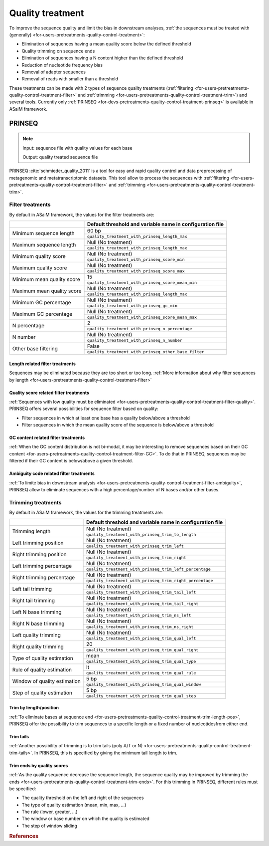 .. _for-devs-pretreatments-quality-control-treatment:

Quality treatment
#################

To improve the sequence quality and limit the bias in downstream analyses, :ref:`the sequences must be treated with (generally) <for-users-pretreatments-quality-control-treatment>`:

- Elimination of sequences having a mean quality score below the defined threshold
- Quality trimming on sequence ends
- Elimination of sequences having a N content higher than the defined threshold
- Reduction of nucleotide frequency bias
- Removal of adapter sequences
- Removal of reads with smaller than a threshold

These treatments can be made with 2 types of sequence quality treatments (:ref:`filtering <for-users-pretreatments-quality-control-treatment-filter>` and :ref:`trimming <for-users-pretreatments-quality-control-treatment-trim>`) and several tools. Currently only :ref:`PRINSEQ <for-devs-pretreatments-quality-control-treatment-prinseq>` is available in ASaiM framework.


.. _for-devs-pretreatments-quality-control-treatment-prinseq:
PRINSEQ
=======

.. note::

    Input: sequence file with quality values for each base

    Output: quality treated sequence file

PRINSEQ :cite:`schmieder_quality_2011` is a tool for easy and rapid quality control and data preprocessing of metagenomic and metatranscriptomic datasets. This tool allow to process the sequences with :ref:`filtering <for-users-pretreatments-quality-control-treatment-filter>` and :ref:`trimming <for-users-pretreatments-quality-control-treatment-trim>`.


Filter treatments
-----------------

By default in ASaiM framework, the values for the filter treatments are:

+----------------------------+-----------------------------------------------------------+
|                            | Default threshold and variable name in configuration file | 
+============================+===========================================================+
|                            | 60 bp                                                     |
| Minimum sequence length    +-----------------------------------------------------------+
|                            | ``quality_treatment_with_prinseq_length_max``             |
+----------------------------+-----------------------------------------------------------+
|                            | Null (No treatment)                                       |
| Maximum sequence length    +-----------------------------------------------------------+
|                            | ``quality_treatment_with_prinseq_length_max``             |
+----------------------------+-----------------------------------------------------------+
|                            | Null (No treatment)                                       |
| Minimum quality score      +-----------------------------------------------------------+
|                            | ``quality_treatment_with_prinseq_score_min``              |
+----------------------------+-----------------------------------------------------------+
|                            | Null (No treatment)                                       |
| Maximum quality score      +-----------------------------------------------------------+
|                            | ``quality_treatment_with_prinseq_score_max``              |
+----------------------------+-----------------------------------------------------------+
|                            | 15                                                        |
| Minimum mean quality score +-----------------------------------------------------------+
|                            | ``quality_treatment_with_prinseq_score_mean_min``         |
+----------------------------+-----------------------------------------------------------+
|                            | Null (No treatment)                                       |
| Maximum mean quality score +-----------------------------------------------------------+
|                            | ``quality_treatment_with_prinseq_length_max``             |
+----------------------------+-----------------------------------------------------------+
|                            | Null (No treatment)                                       |
| Minimum GC percentage      +-----------------------------------------------------------+
|                            | ``quality_treatment_with_prinseq_gc_min``                 |
+----------------------------+-----------------------------------------------------------+
|                            | Null (No treatment)                                       |
| Maximum GC percentage      +-----------------------------------------------------------+
|                            | ``quality_treatment_with_prinseq_score_mean_max``         |
+----------------------------+-----------------------------------------------------------+
|                            | 2                                                         |
| N percentage               +-----------------------------------------------------------+
|                            | ``quality_treatment_with_prinseq_n_percentage``           |
+----------------------------+-----------------------------------------------------------+
|                            | Null (No treatment)                                       |
| N number                   +-----------------------------------------------------------+ 
|                            | ``quality_treatment_with_prinseq_n_number``               |
+----------------------------+-----------------------------------------------------------+
|                            | False                                                     |
| Other base filtering       +-----------------------------------------------------------+ 
|                            | ``quality_treatment_with_prinseq_other_base_filter``      |
+----------------------------+-----------------------------------------------------------+


Length related filter treatments
~~~~~~~~~~~~~~~~~~~~~~~~~~~~~~~~

Sequences may be eliminated because they are too short or too long. :ref:`More information about why filter sequences by length <for-users-pretreatments-quality-control-treatment-filter>` 


Quality score related filter treatments
~~~~~~~~~~~~~~~~~~~~~~~~~~~~~~~~~~~~~~~

:ref:`Sequences with low quality must be eliminated <for-users-pretreatments-quality-control-treatment-filter-quality>`. PRINSEQ offers several possibilities for sequence filter based on quality:

- Filter sequences in which at least one base has a quality below/above a threshold
- Filter sequences in which the mean quality score of the sequence is below/above a threshold

GC content related filter treatments
~~~~~~~~~~~~~~~~~~~~~~~~~~~~~~~~~~~~

:ref:`When the GC content distribution is not bi-modal, it may be interesting to remove sequences based on their GC content <for-users-pretreatments-quality-control-treatment-filter-GC>`. To do that in PRINSEQ, sequences may be filtered if their GC content is below/above a given threshold.

Ambiguity code related filter treatments
~~~~~~~~~~~~~~~~~~~~~~~~~~~~~~~~~~~~~~~~

:ref:`To limite bias in downstream analysis <for-users-pretreatments-quality-control-treatment-filter-ambiguity>`, PRINSEQ allow to eliminate sequences with a high percentage/number of N bases and/or other bases. 

Trimming treatments
-------------------

By default in ASaiM framework, the values for the trimming treatments are:

+------------------------------+-----------------------------------------------------------+
|                              | Default threshold and variable name in configuration file | 
+==============================+===========================================================+
|                              | Null (No treatment)                                       |
| Trimming length              +-----------------------------------------------------------+
|                              | ``quality_treatment_with_prinseq_trim_to_length``         |
+------------------------------+-----------------------------------------------------------+
|                              | Null (No treatment)                                       |
| Left trimming position       +-----------------------------------------------------------+
|                              | ``quality_treatment_with_prinseq_trim_left``              |
+------------------------------+-----------------------------------------------------------+
|                              | Null (No treatment)                                       |
| Right trimming position      +-----------------------------------------------------------+
|                              | ``quality_treatment_with_prinseq_trim_right``             |
+------------------------------+-----------------------------------------------------------+
|                              | Null (No treatment)                                       |
| Left trimming percentage     +-----------------------------------------------------------+
|                              | ``quality_treatment_with_prinseq_trim_left_percentage``   |
+------------------------------+-----------------------------------------------------------+
|                              | Null (No treatment)                                       |
| Right trimming percentage    +-----------------------------------------------------------+
|                              | ``quality_treatment_with_prinseq_trim_right_percentage``  |
+------------------------------+-----------------------------------------------------------+
|                              | Null (No treatment)                                       |
| Left tail trimming           +-----------------------------------------------------------+
|                              | ``quality_treatment_with_prinseq_trim_tail_left``         |
+------------------------------+-----------------------------------------------------------+
|                              | Null (No treatment)                                       |
| Right tail trimming          +-----------------------------------------------------------+
|                              | ``quality_treatment_with_prinseq_trim_tail_right``        |
+------------------------------+-----------------------------------------------------------+
|                              | Null (No treatment)                                       |
| Left N base trimming         +-----------------------------------------------------------+
|                              | ``quality_treatment_with_prinseq_trim_ns_left``           |
+------------------------------+-----------------------------------------------------------+
|                              | Null (No treatment)                                       |
| Right N base trimming        +-----------------------------------------------------------+
|                              | ``quality_treatment_with_prinseq_trim_ns_right``          |
+------------------------------+-----------------------------------------------------------+
|                              | Null (No treatment)                                       |
| Left quality trimming        +-----------------------------------------------------------+
|                              | ``quality_treatment_with_prinseq_trim_qual_left``         |
+------------------------------+-----------------------------------------------------------+
|                              | 20                                                        |
| Right quality trimming       +-----------------------------------------------------------+
|                              | ``quality_treatment_with_prinseq_trim_qual_right``        |
+------------------------------+-----------------------------------------------------------+
|                              | mean                                                      |
| Type of quality estimation   +-----------------------------------------------------------+
|                              | ``quality_treatment_with_prinseq_trim_qual_type``         |
+------------------------------+-----------------------------------------------------------+
|                              | lt                                                        |
| Rule of quality estimation   +-----------------------------------------------------------+
|                              | ``quality_treatment_with_prinseq_trim_qual_rule``         |
+------------------------------+-----------------------------------------------------------+
|                              | 5 bp                                                      |
| Window of quality estimation +-----------------------------------------------------------+ 
|                              | ``quality_treatment_with_prinseq_trim_qual_window``       |
+------------------------------+-----------------------------------------------------------+
|                              | 5 bp                                                      |
| Step of quality estimation   +-----------------------------------------------------------+ 
|                              | ``quality_treatment_with_prinseq_trim_qual_step``         |
+------------------------------+-----------------------------------------------------------+

Trim by length/position
~~~~~~~~~~~~~~~~~~~~~~~

:ref:`To eliminate bases at sequence end <for-users-pretreatments-quality-control-treatment-trim-length-pos>`, PRINSEQ offer the possibility to trim sequences to a specific length or a fixed number of nucleotidesfrom either end. 

Trim tails
~~~~~~~~~~

:ref:`Another possibility of trimming is to trim tails (poly A/T or N) <for-users-pretreatments-quality-control-treatment-trim-tails>`. In PRINSEQ, this is specified by giving the minimum tail length to trim. 

Trim ends by quality scores
~~~~~~~~~~~~~~~~~~~~~~~~~~~ 

:ref:`As the quality sequence decrease the sequence length, the sequence quality may be improved by trimming the ends <for-users-pretreatments-quality-control-treatment-trim-ends>`. For this trimming in PRINSEQ, different rules must be specified:

- The quality threshold on the left and right of the sequences
- The type of quality estimation (mean, min, max, ...)
- The rule (lower, greater, ...)
- The window or base number on which the quality is estimated
- The step of window sliding

.. rubric:: References

.. bibliography:: ../../../../references.bib
   :cited:
   :style: plain
   :filter: docname in docnames

       